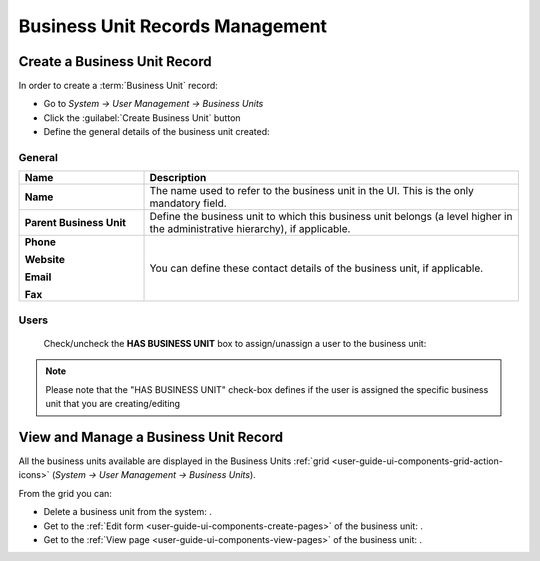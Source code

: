 .. _user-management-bu:

Business Unit Records Management
================================

Create a Business Unit Record
-----------------------------

In order to create a :term:`Business Unit` record:

- Go to *System → User Management → Business Units*
- Click the :guilabel:`Create Business Unit` button
- Define the general details of the business unit created:

General
^^^^^^^

.. csv-table::
  :header: "**Name**","**Description**"
  :widths: 10, 30

  "**Name**","The name used to refer to the business unit in the UI. This is the only mandatory field."
  "**Parent Business Unit**","Define the business unit to which this business unit belongs (a level higher in the 
  administrative hierarchy), if applicable."
  "**Phone**
  
  **Website**
  
  **Email**
  
  **Fax**","You can define these contact details of the business unit, if applicable."
  

.. image:: ./img/user_management/bu_general.png  
  
Users
^^^^^
  Check/uncheck the **HAS BUSINESS UNIT** box to assign/unassign a user to the business unit:

.. note::

    Please note that the "HAS BUSINESS UNIT" check-box defines if the user is assigned the specific business unit that 
    you are creating/editing

View and Manage a Business Unit Record
--------------------------------------

All the business units available are displayed in the Business Units 
:ref:`grid <user-guide-ui-components-grid-action-icons>` (*System → User Management → Business Units*).

From the grid you can:


- Delete a business unit from the system: |IcDelete|.

- Get to the :ref:`Edit form <user-guide-ui-components-create-pages>` of the business unit: |IcEdit|.

- Get to the :ref:`View page <user-guide-ui-components-view-pages>` of the business unit: |IcView|.




.. |IcDelete| image:: ./img/buttons/IcDelete.png
   :align: middle

.. |IcEdit| image:: ./img/buttons/IcEdit.png
   :align: middle

.. |IcView| image:: ./img/buttons/IcView.png
   :align: middle
 
